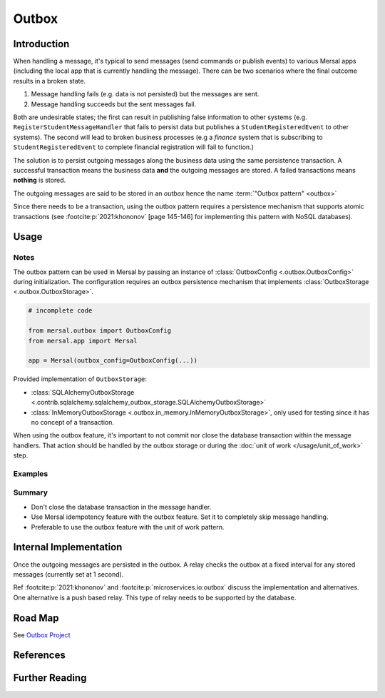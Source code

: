 Outbox
======

Introduction
-------------

When handling a message, it's typical to send messages (send commands or publish events) to various Mersal apps (including the local app that is currently handling the message). There can be two scenarios where the final outcome results in a broken state.

#. Message handling fails (e.g. data is not persisted) but the messages are sent.

#. Message handling succeeds but the sent messages fail.

Both are undesirable states; the first can result in publishing false information to other systems (e.g. ``RegisterStudentMessageHandler`` that fails to persist data but publishes a ``StudentRegisteredEvent`` to other systems). The second will lead to broken business processes (e.g a *finance* system that is subscribing to ``StudentRegisteredEvent`` to complete financial registration will fail to function.)

The solution is to persist outgoing messages along the business data using the same persistence transaction. A successful transaction means the business data **and** the outgoing messages are stored. A failed transactions means **nothing** is stored.

The outgoing messages are said to be stored in an *outbox* hence the name :term:`"Outbox pattern" <outbox>`

Since there needs to be a transaction, using the outbox pattern requires a persistence mechanism that supports atomic transactions (see :footcite:p:`2021:khononov` [page 145-146] for implementing this pattern with NoSQL databases).

Usage
-------

Notes
^^^^^^

The outbox pattern can be used in Mersal by passing an instance of :class:`OutboxConfig <.outbox.OutboxConfig>` during initialization. The configuration requires an outbox persistence mechanism that implements :class:`OutboxStorage <.outbox.OutboxStorage>`.

.. code-block:: python

    # incomplete code

    from mersal.outbox import OutboxConfig
    from mersal.app import Mersal

    app = Mersal(outbox_config=OutboxConfig(...))

Provided implementation of  ``OutboxStorage``:

* :class:`SQLAlchemyOutboxStorage <.contrib.sqlalchemy.sqlalchemy_outbox_storage.SQLAlchemyOutboxStorage>`
* :class:`InMemoryOutboxStorage <.outbox.in_memory.InMemoryOutboxStorage>`, only used for testing since it has no concept of a transaction.

When using the outbox feature, it's important to not commit nor close the database transaction within the message handlers. That action should be handled by the outbox storage or during the :doc:`unit of work </usage/unit_of_work>` step.

Examples
^^^^^^^^^

.. dropdown:: Outbox with SQLAlchemy

  .. literalinclude:: /examples/src/mersal_docs/outbox/outbox_sqlalchemy_example.py
    :caption: outbox_sqlalchemy.py
    :name: outbox_sqlalchemy.py
    :language: python
    :emphasize-lines: 59-60,90-91
    :linenos:

  Looking at the emphasized lines, the database session is created upon handling the message. This same session needs to be shared with the outbox storage. This is done using the transaction context as shown. Other configurations are possible.

.. dropdown:: Outbox with Unit of Work (SQLAlchemy Unit of Work)

  TODO

.. dropdown:: Outbox with Idempotency

  TODO

Summary
^^^^^^^^^

* Don't close the database transaction in the message handler.
* Use Mersal idempotency feature with the outbox feature. Set it to completely skip message handling.
* Preferable to use the outbox feature with the unit of work pattern.


Internal Implementation
-----------------------

Once the outgoing messages are persisted in the outbox. A relay checks the outbox at a fixed interval for any stored messages (currently set at 1 second).

Ref :footcite:p:`2021:khononov` and :footcite:p:`microservices.io:outbox` discuss the implementation and alternatives. One alternative is a push based relay. This type of relay needs to be supported by the database.

Road Map
----------

See `Outbox Project <https://github.com/orgs/mersal-org/projects/1>`_


References
-----------

.. footbibliography::

Further Reading
----------------

.. bibliography::
   :list: bullet
   :filter: off

   nservicebus:outbox
   rebus:outbox
   brighter:outbox
